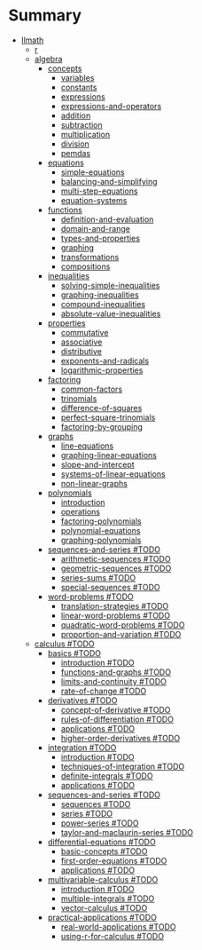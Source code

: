* Summary
- [[file:llmath.org][llmath]]
	- [[file:llmath/r.org][r]]
	- [[file:llmath/algebra.org][algebra]]
		- [[file:llmath/algebra/concepts.org][concepts]]
			- [[file:llmath/algebra/concepts/variables.org][variables]]
			- [[file:llmath/algebra/concepts/constants.org][constants]]
			- [[file:llmath/algebra/concepts/expressions.org][expressions]]
			- [[file:llmath/algebra/concepts/expressions-and-operators.org][expressions-and-operators]]
			- [[file:llmath/algebra/concepts/addition.org][addition]]
			- [[file:llmath/algebra/concepts/subtraction.org][subtraction]]
			- [[file:llmath/algebra/concepts/multiplication.org][multiplication]]
			- [[file:llmath/algebra/concepts/division.org][division]]
			- [[file:llmath/algebra/concepts/pemdas.org][pemdas]]
		- [[file:llmath/algebra/equations.org][equations]]
			- [[file:llmath/algebra/equations/simple-equations.org][simple-equations]]
			- [[file:llmath/algebra/equations/balancing-and-simplifying.org][balancing-and-simplifying]]
			- [[file:llmath/algebra/equations/multi-step-equations.org][multi-step-equations]]
			- [[file:llmath/algebra/equations/equation-systems.org][equation-systems]]
		- [[file:llmath/algebra/functions.org][functions]]
			- [[file:llmath/algebra/functions/definition-and-evaluation.org][definition-and-evaluation]]
			- [[file:llmath/algebra/functions/domain-and-range.org][domain-and-range]]
			- [[file:llmath/algebra/functions/types-and-properties.org][types-and-properties]]
			- [[file:llmath/algebra/functions/graphing.org][graphing]]
			- [[file:llmath/algebra/functions/transformations.org][transformations]]
			- [[file:llmath/algebra/functions/compositions.org][compositions]]
		- [[file:llmath/algebra/inequalities.org][inequalities]]
			- [[file:llmath/algebra/inequalities/solving-simple-inequalities.org][solving-simple-inequalities]]
			- [[file:llmath/algebra/inequalities/graphing-inequalities.org][graphing-inequalities]]
			- [[file:llmath/algebra/inequalities/compound-inequalities.org][compound-inequalities]]
			- [[file:llmath/algebra/inequalities/absolute-value-inequalities.org][absolute-value-inequalities]]
		- [[file:llmath/algebra/properties.org][properties]]
			- [[file:llmath/algebra/properties/commutative.org][commutative]]
			- [[file:llmath/algebra/properties/associative.org][associative]]
			- [[file:llmath/algebra/properties/distributive.org][distributive]]
			- [[file:llmath/algebra/properties/exponents-and-radicals.org][exponents-and-radicals]]
			- [[file:llmath/algebra/properties/logarithmic-properties.org][logarithmic-properties]]
		- [[file:llmath/algebra/factoring.org][factoring]]
			- [[file:llmath/algebra/factoring/common-factors.org][common-factors]]
			- [[file:llmath/algebra/factoring/trinomials.org][trinomials]]
			- [[file:llmath/algebra/factoring/difference-of-squares.org][difference-of-squares]]
			- [[file:llmath/algebra/factoring/perfect-square-trinomials.org][perfect-square-trinomials]]
			- [[file:llmath/algebra/factoring/factoring-by-grouping.org][factoring-by-grouping]]
		- [[file:llmath/algebra/graphs.org][graphs]]
			- [[file:llmath/algebra/graphs/line-equations.org][line-equations]]
			- [[file:llmath/algebra/graphs/graphing-linear-equations.org][graphing-linear-equations]]
			- [[file:llmath/algebra/graphs/slope-and-intercept.org][slope-and-intercept]]
			- [[file:llmath/algebra/graphs/systems-of-linear-equations.org][systems-of-linear-equations]]
			- [[file:llmath/algebra/graphs/non-linear-graphs.org][non-linear-graphs]]
		- [[file:llmath/algebra/polynomials.org][polynomials]]
			- [[file:llmath/algebra/polynomials/introduction.org][introduction]]
			- [[file:llmath/algebra/polynomials/operations.org][operations]]
			- [[file:llmath/algebra/polynomials/factoring-polynomials.org][factoring-polynomials]]
			- [[file:llmath/algebra/polynomials/polynomial-equations.org][polynomial-equations]]
			- [[file:llmath/algebra/polynomials/graphing-polynomials.org][graphing-polynomials]]
		- [[file:llmath/algebra/sequences-and-series.org][sequences-and-series #TODO]]
			- [[file:llmath/algebra/sequences-and-series/arithmetic-sequences.org][arithmetic-sequences #TODO]]
			- [[file:llmath/algebra/sequences-and-series/geometric-sequences.org][geometric-sequences #TODO]]
			- [[file:llmath/algebra/sequences-and-series/series-sums.org][series-sums #TODO]]
			- [[file:llmath/algebra/sequences-and-series/special-sequences.org][special-sequences #TODO]]
		- [[file:llmath/algebra/word-problems.org][word-problems #TODO]]
			- [[file:llmath/algebra/word-problems/translation-strategies.org][translation-strategies #TODO]]
			- [[file:llmath/algebra/word-problems/linear-word-problems.org][linear-word-problems #TODO]]
			- [[file:llmath/algebra/word-problems/quadratic-word-problems.org][quadratic-word-problems #TODO]]
			- [[file:llmath/algebra/word-problems/proportion-and-variation.org][proportion-and-variation #TODO]]
	- [[file:llmath/calculus.org][calculus #TODO]]
		- [[file:llmath/calculus/basics.org][basics #TODO]]
			- [[file:llmath/calculus/basics/introduction.org][introduction #TODO]]
			- [[file:llmath/calculus/basics/functions-and-graphs.org][functions-and-graphs #TODO]]
			- [[file:llmath/calculus/basics/limits-and-continuity.org][limits-and-continuity #TODO]]
			- [[file:llmath/calculus/basics/rate-of-change.org][rate-of-change #TODO]]
		- [[file:llmath/calculus/derivatives.org][derivatives #TODO]]
			- [[file:llmath/calculus/derivatives/concept-of-derivative.org][concept-of-derivative #TODO]]
			- [[file:llmath/calculus/derivatives/rules-of-differentiation.org][rules-of-differentiation #TODO]]
			- [[file:llmath/calculus/derivatives/applications.org][applications #TODO]]
			- [[file:llmath/calculus/derivatives/higher-order-derivatives.org][higher-order-derivatives #TODO]]
		- [[file:llmath/calculus/integration.org][integration #TODO]]
			- [[file:llmath/calculus/integration/introduction.org][introduction #TODO]]
			- [[file:llmath/calculus/integration/techniques-of-integration.org][techniques-of-integration #TODO]]
			- [[file:llmath/calculus/integration/definite-integrals.org][definite-integrals #TODO]]
			- [[file:llmath/calculus/integration/applications.org][applications #TODO]]
		- [[file:llmath/calculus/sequences-and-series.org][sequences-and-series #TODO]]
			- [[file:llmath/calculus/sequences-and-series/sequences.org][sequences #TODO]]
			- [[file:llmath/calculus/sequences-and-series/series.org][series #TODO]]
			- [[file:llmath/calculus/sequences-and-series/power-series.org][power-series #TODO]]
			- [[file:llmath/calculus/sequences-and-series/taylor-and-maclaurin-series.org][taylor-and-maclaurin-series #TODO]]
		- [[file:llmath/calculus/differential-equations.org][differential-equations #TODO]]
			- [[file:llmath/calculus/differential-equations/basic-concepts.org][basic-concepts #TODO]]
			- [[file:llmath/calculus/differential-equations/first-order-equations.org][first-order-equations #TODO]]
			- [[file:llmath/calculus/differential-equations/applications.org][applications #TODO]]
		- [[file:llmath/calculus/multivariable-calculus.org][multivariable-calculus #TODO]]
			- [[file:llmath/calculus/multivariable-calculus/introduction.org][introduction #TODO]]
			- [[file:llmath/calculus/multivariable-calculus/multiple-integrals.org][multiple-integrals #TODO]]
			- [[file:llmath/calculus/multivariable-calculus/vector-calculus.org][vector-calculus #TODO]]
		- [[file:llmath/calculus/practical-applications.org][practical-applications #TODO]]
			- [[file:llmath/calculus/practical-applications/real-world-applications.org][real-world-applications #TODO]]
			- [[file:llmath/calculus/practical-applications/using-r-for-calculus.org][using-r-for-calculus #TODO]]

